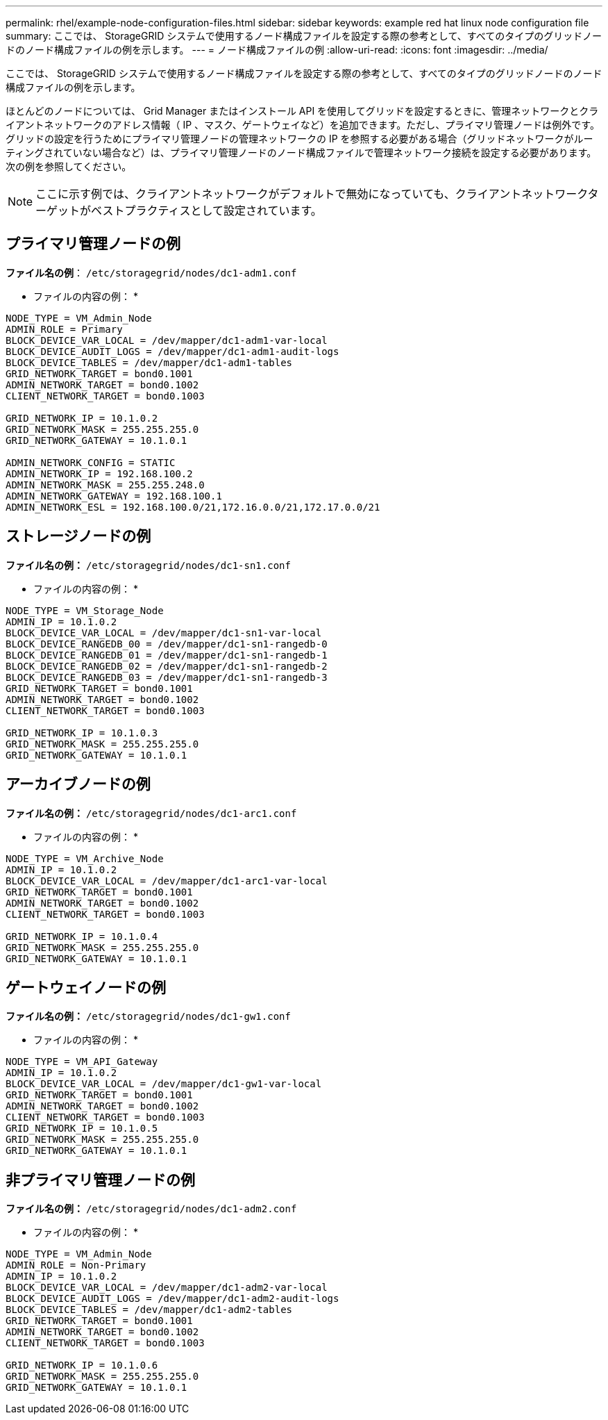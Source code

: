 ---
permalink: rhel/example-node-configuration-files.html 
sidebar: sidebar 
keywords: example red hat linux node configuration file 
summary: ここでは、 StorageGRID システムで使用するノード構成ファイルを設定する際の参考として、すべてのタイプのグリッドノードのノード構成ファイルの例を示します。 
---
= ノード構成ファイルの例
:allow-uri-read: 
:icons: font
:imagesdir: ../media/


[role="lead"]
ここでは、 StorageGRID システムで使用するノード構成ファイルを設定する際の参考として、すべてのタイプのグリッドノードのノード構成ファイルの例を示します。

ほとんどのノードについては、 Grid Manager またはインストール API を使用してグリッドを設定するときに、管理ネットワークとクライアントネットワークのアドレス情報（ IP 、マスク、ゲートウェイなど）を追加できます。ただし、プライマリ管理ノードは例外です。グリッドの設定を行うためにプライマリ管理ノードの管理ネットワークの IP を参照する必要がある場合（グリッドネットワークがルーティングされていない場合など）は、プライマリ管理ノードのノード構成ファイルで管理ネットワーク接続を設定する必要があります。次の例を参照してください。


NOTE: ここに示す例では、クライアントネットワークがデフォルトで無効になっていても、クライアントネットワークターゲットがベストプラクティスとして設定されています。



== プライマリ管理ノードの例

*ファイル名の例*： `/etc/storagegrid/nodes/dc1-adm1.conf`

* ファイルの内容の例： *

[listing]
----
NODE_TYPE = VM_Admin_Node
ADMIN_ROLE = Primary
BLOCK_DEVICE_VAR_LOCAL = /dev/mapper/dc1-adm1-var-local
BLOCK_DEVICE_AUDIT_LOGS = /dev/mapper/dc1-adm1-audit-logs
BLOCK_DEVICE_TABLES = /dev/mapper/dc1-adm1-tables
GRID_NETWORK_TARGET = bond0.1001
ADMIN_NETWORK_TARGET = bond0.1002
CLIENT_NETWORK_TARGET = bond0.1003

GRID_NETWORK_IP = 10.1.0.2
GRID_NETWORK_MASK = 255.255.255.0
GRID_NETWORK_GATEWAY = 10.1.0.1

ADMIN_NETWORK_CONFIG = STATIC
ADMIN_NETWORK_IP = 192.168.100.2
ADMIN_NETWORK_MASK = 255.255.248.0
ADMIN_NETWORK_GATEWAY = 192.168.100.1
ADMIN_NETWORK_ESL = 192.168.100.0/21,172.16.0.0/21,172.17.0.0/21
----


== ストレージノードの例

*ファイル名の例：* `/etc/storagegrid/nodes/dc1-sn1.conf`

* ファイルの内容の例： *

[listing]
----
NODE_TYPE = VM_Storage_Node
ADMIN_IP = 10.1.0.2
BLOCK_DEVICE_VAR_LOCAL = /dev/mapper/dc1-sn1-var-local
BLOCK_DEVICE_RANGEDB_00 = /dev/mapper/dc1-sn1-rangedb-0
BLOCK_DEVICE_RANGEDB_01 = /dev/mapper/dc1-sn1-rangedb-1
BLOCK_DEVICE_RANGEDB_02 = /dev/mapper/dc1-sn1-rangedb-2
BLOCK_DEVICE_RANGEDB_03 = /dev/mapper/dc1-sn1-rangedb-3
GRID_NETWORK_TARGET = bond0.1001
ADMIN_NETWORK_TARGET = bond0.1002
CLIENT_NETWORK_TARGET = bond0.1003

GRID_NETWORK_IP = 10.1.0.3
GRID_NETWORK_MASK = 255.255.255.0
GRID_NETWORK_GATEWAY = 10.1.0.1
----


== アーカイブノードの例

*ファイル名の例：* `/etc/storagegrid/nodes/dc1-arc1.conf`

* ファイルの内容の例： *

[listing]
----
NODE_TYPE = VM_Archive_Node
ADMIN_IP = 10.1.0.2
BLOCK_DEVICE_VAR_LOCAL = /dev/mapper/dc1-arc1-var-local
GRID_NETWORK_TARGET = bond0.1001
ADMIN_NETWORK_TARGET = bond0.1002
CLIENT_NETWORK_TARGET = bond0.1003

GRID_NETWORK_IP = 10.1.0.4
GRID_NETWORK_MASK = 255.255.255.0
GRID_NETWORK_GATEWAY = 10.1.0.1
----


== ゲートウェイノードの例

*ファイル名の例：* `/etc/storagegrid/nodes/dc1-gw1.conf`

* ファイルの内容の例： *

[listing]
----
NODE_TYPE = VM_API_Gateway
ADMIN_IP = 10.1.0.2
BLOCK_DEVICE_VAR_LOCAL = /dev/mapper/dc1-gw1-var-local
GRID_NETWORK_TARGET = bond0.1001
ADMIN_NETWORK_TARGET = bond0.1002
CLIENT_NETWORK_TARGET = bond0.1003
GRID_NETWORK_IP = 10.1.0.5
GRID_NETWORK_MASK = 255.255.255.0
GRID_NETWORK_GATEWAY = 10.1.0.1
----


== 非プライマリ管理ノードの例

*ファイル名の例：* `/etc/storagegrid/nodes/dc1-adm2.conf`

* ファイルの内容の例： *

[listing]
----
NODE_TYPE = VM_Admin_Node
ADMIN_ROLE = Non-Primary
ADMIN_IP = 10.1.0.2
BLOCK_DEVICE_VAR_LOCAL = /dev/mapper/dc1-adm2-var-local
BLOCK_DEVICE_AUDIT_LOGS = /dev/mapper/dc1-adm2-audit-logs
BLOCK_DEVICE_TABLES = /dev/mapper/dc1-adm2-tables
GRID_NETWORK_TARGET = bond0.1001
ADMIN_NETWORK_TARGET = bond0.1002
CLIENT_NETWORK_TARGET = bond0.1003

GRID_NETWORK_IP = 10.1.0.6
GRID_NETWORK_MASK = 255.255.255.0
GRID_NETWORK_GATEWAY = 10.1.0.1
----